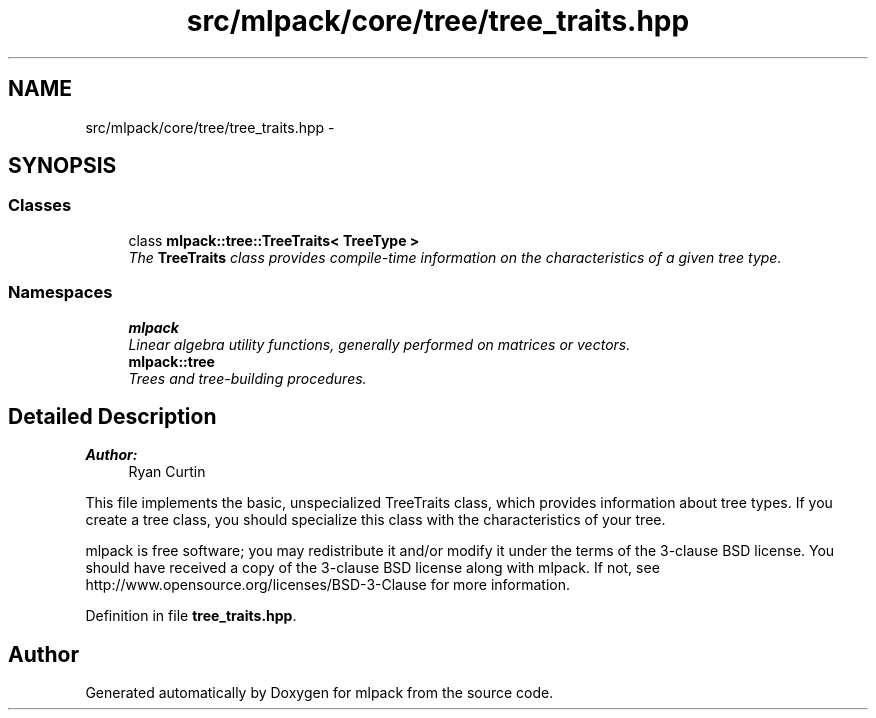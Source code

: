 .TH "src/mlpack/core/tree/tree_traits.hpp" 3 "Sat Mar 25 2017" "Version master" "mlpack" \" -*- nroff -*-
.ad l
.nh
.SH NAME
src/mlpack/core/tree/tree_traits.hpp \- 
.SH SYNOPSIS
.br
.PP
.SS "Classes"

.in +1c
.ti -1c
.RI "class \fBmlpack::tree::TreeTraits< TreeType >\fP"
.br
.RI "\fIThe \fBTreeTraits\fP class provides compile-time information on the characteristics of a given tree type\&. \fP"
.in -1c
.SS "Namespaces"

.in +1c
.ti -1c
.RI " \fBmlpack\fP"
.br
.RI "\fILinear algebra utility functions, generally performed on matrices or vectors\&. \fP"
.ti -1c
.RI " \fBmlpack::tree\fP"
.br
.RI "\fITrees and tree-building procedures\&. \fP"
.in -1c
.SH "Detailed Description"
.PP 

.PP
\fBAuthor:\fP
.RS 4
Ryan Curtin
.RE
.PP
This file implements the basic, unspecialized TreeTraits class, which provides information about tree types\&. If you create a tree class, you should specialize this class with the characteristics of your tree\&.
.PP
mlpack is free software; you may redistribute it and/or modify it under the terms of the 3-clause BSD license\&. You should have received a copy of the 3-clause BSD license along with mlpack\&. If not, see http://www.opensource.org/licenses/BSD-3-Clause for more information\&. 
.PP
Definition in file \fBtree_traits\&.hpp\fP\&.
.SH "Author"
.PP 
Generated automatically by Doxygen for mlpack from the source code\&.
